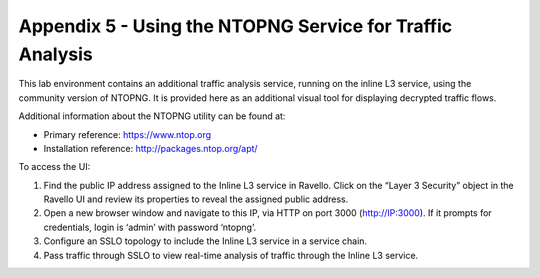 Appendix 5 - Using the NTOPNG Service for Traffic Analysis
==========================================================

This lab environment contains an additional traffic analysis service, running
on the inline L3 service, using the community version of NTOPNG. It is provided
here as an additional visual tool for displaying decrypted traffic flows.

.. image:: ../images/ntopng.png
   :align: left

Additional information about the NTOPNG utility can be found at:

- Primary reference: https://www.ntop.org
- Installation reference: http://packages.ntop.org/apt/

To access the UI:

#. Find the public IP address assigned to the Inline L3 service in Ravello.
   Click on the “Layer 3 Security” object in the Ravello UI and review its
   properties to reveal the assigned public address.
#. Open a new browser window and navigate to this IP, via HTTP on port 3000
   (http://IP:3000). If it prompts for credentials, login is ‘admin’ with
   password ‘ntopng’.
#. Configure an SSLO topology to include the Inline L3 service in a service
   chain.
#. Pass traffic through SSLO to view real-time analysis of traffic through the
   Inline L3 service.
